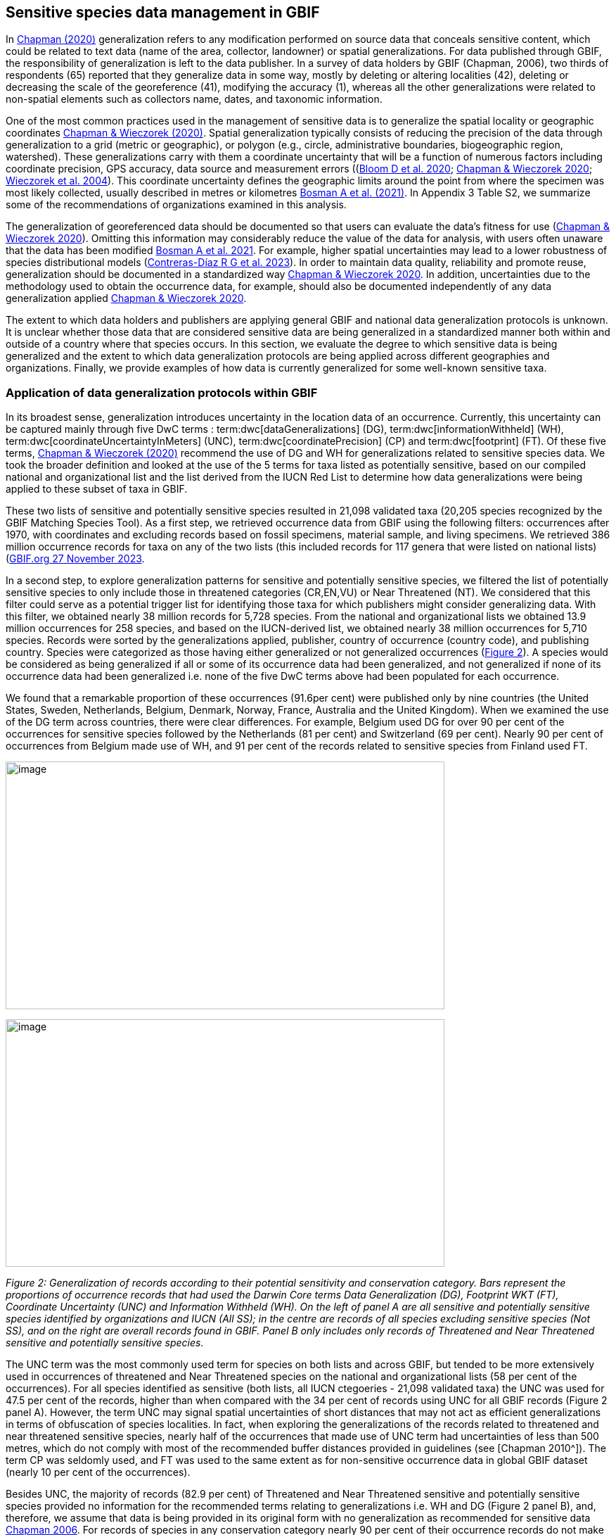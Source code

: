 == Sensitive species data management in GBIF

In https://doi.org/10.15468/doc-5jp4-5g10[Chapman (2020)^] generalization refers to any modification performed on source data that conceals sensitive content, which could be related to text data (name of the area, collector, landowner) or spatial generalizations. For data published through GBIF, the responsibility of generalization is left to the data publisher. In a survey of data holders by GBIF (Chapman, 2006), two thirds of respondents (65) reported that they generalize data in some way, mostly by deleting or altering localities (42), deleting or decreasing the scale of the georeference (41), modifying the accuracy (1), whereas all the other generalizations were related to non-spatial elements such as collectors name, dates, and taxonomic information.

One of the most common practices used in the management of sensitive data is to generalize the spatial locality or geographic coordinates https://doi.org/10.15468/doc-gg7h-s853[Chapman & Wieczorek (2020)^]. Spatial generalization typically consists of reducing the precision of the data through generalization to a grid (metric or geographic), or polygon (e.g., circle, administrative boundaries, biogeographic region, watershed). These generalizations carry with them a coordinate uncertainty that will be a function of numerous factors including coordinate precision, GPS accuracy, data source and measurement errors ((https://doi.org/10.1371/journal.pone.0215794[Bloom D et al. 2020^]; https://doi.org/10.15468/doc-gg7h-s853[Chapman & Wieczorek 2020^]; https://doi.org/10.1080/13658810412331280211[Wieczorek et al. 2004^]). This coordinate uncertainty defines the geographic limits around the point from where the specimen was most likely collected, usually described in metres or kilometres <<bosman,Bosman A et al. (2021)>>. In Appendix 3 Table S2, we summarize some of the recommendations of organizations examined in this analysis.

The generalization of georeferenced data should be documented so that users can evaluate the data’s fitness for use (https://doi.org/10.15468/doc-gg7h-s853[Chapman & Wieczorek 2020^]). Omitting this information may considerably reduce the value of the data for analysis, with users often unaware that the data has been modified <<bosman,Bosman A et al. 2021>>. For example, higher spatial uncertainties may lead to a lower robustness of species distributional models (https://support.ebird.org/en/support/solutions/articles/48000803210-sensitive-species-in-ebird#How-should-eBirders-report-sensitive-species?-[Contreras-Díaz R G et al. 2023^]). In order to maintain data quality, reliability and promote reuse, generalization should be documented in a standardized way https://doi.org/10.15468/doc-gg7h-s853[Chapman & Wieczorek 2020^]. In addition, uncertainties due to the methodology used to obtain the occurrence data, for example, should also be documented independently of any data generalization applied https://doi.org/10.15468/doc-gg7h-s853[Chapman & Wieczorek 2020^].

The extent to which data holders and publishers are applying general GBIF and national data generalization protocols is unknown. It is unclear whether those data that are considered sensitive data are being generalized in a standardized manner both within and outside of a country where that species occurs. In this section, we evaluate the degree to which sensitive data is being generalized and the extent to which data generalization protocols are being applied across different geographies and organizations. Finally, we provide examples of how data is currently generalized for some well-known sensitive taxa.

=== Application of data generalization protocols within GBIF

In its broadest sense, generalization introduces uncertainty in the location data of an occurrence. Currently, this uncertainty can be captured mainly through five DwC terms : term:dwc[dataGeneralizations] (DG), term:dwc[informationWithheld] (WH), term:dwc[coordinateUncertaintyInMeters] (UNC), term:dwc[coordinatePrecision] (CP) and term:dwc[footprint] (FT). Of these five terms, https://doi.org/10.15468/doc-gg7h-s853[Chapman & Wieczorek (2020)^] recommend the use of DG and WH for generalizations related to sensitive species data. We took the broader definition and looked at the use of the 5 terms for taxa listed as potentially sensitive, based on our compiled national and organizational list and the list derived from the IUCN Red List to determine how data generalizations were being applied to these subset of taxa in GBIF.

These two lists of sensitive and potentially sensitive species resulted in 21,098 validated taxa (20,205 species recognized by the GBIF Matching Species Tool). As a first step, we retrieved occurrence data from GBIF using the following filters: occurrences after 1970, with coordinates and excluding records based on fossil specimens, material sample, and living specimens. We retrieved 386 million occurrence records for taxa on any of the two lists (this included records for 117 genera that were listed on national lists) (https://doi.org/10.15468/dl.gvxuzs[GBIF.org 27 November 2023^].

In a second step, to explore generalization patterns for sensitive and potentially sensitive species, we filtered the list of potentially sensitive species to only include those in threatened categories (CR,EN,VU) or Near Threatened (NT). We considered that this filter could serve as a potential trigger list for identifying those taxa for which publishers might consider generalizing data. With this filter, we obtained nearly 38 million records for 5,728 species. From the national and organizational lists we obtained 13.9 million occurrences for 258 species, and based on the IUCN-derived list, we obtained nearly 38 million occurrences for 5,710 species. Records were sorted by the generalizations applied, publisher, country of occurrence (country code), and publishing country. Species were categorized as those having either generalized or not generalized occurrences (<<fig-02,Figure 2>>). A species would be considered as being generalized if all or some of its occurrence data had been generalized, and not generalized if none of its occurrence data had been generalized i.e. none of the five DwC terms above had been populated for each occurrence.

We found that a remarkable proportion of these occurrences (91.6per cent) were published only by nine countries (the United States, Sweden, Netherlands, Belgium, Denmark, Norway, France, Australia and the United Kingdom). When we examined the use of the DG term across countries, there were clear differences. For example, Belgium used DG for over 90 per cent of the occurrences for sensitive species followed by the Netherlands (81 per cent) and Switzerland (69 per cent). Nearly 90 per cent of occurrences from Belgium made use of WH, and 91 per cent of the records related to sensitive species from Finland used FT.

image:media/image1.png[image,width=624,height=352]

image:media/image6.png[image,width=624,height=352]

_Figure 2: Generalization of records according to their potential sensitivity and conservation category. Bars represent the proportions of occurrence records that had used the Darwin Core terms Data Generalization (DG), Footprint WKT (FT), Coordinate Uncertainty (UNC) and Information Withheld (WH). On the left of panel A are all sensitive and potentially sensitive species identified by organizations and IUCN (All SS); in the centre are records of all species excluding sensitive species (Not SS), and on the right are overall records found in GBIF. Panel B only includes only records of Threatened and Near Threatened sensitive and potentially sensitive species._

The UNC term was the most commonly used term for species on both lists and across GBIF, but tended to be more extensively used in occurrences of threatened and Near Threatened species on the national and organizational lists (58 per cent of the occurrences). For all species identified as sensitive (both lists, all IUCN ctegoeries - 21,098 validated taxa) the UNC was used for 47.5 per cent of the records, higher than when compared with the 34 per cent of records using UNC for all GBIF records (Figure 2 panel A). However, the term UNC may signal spatial uncertainties of short distances that may not act as efficient generalizations in terms of obfuscation of species localities. In fact, when exploring the generalizations of the records related to threatened and near threatened sensitive species, nearly half of the occurrences that made use of UNC term had uncertainties of less than 500 metres, which do not comply with most of the recommended buffer distances provided in guidelines (see [Chapman 2010^]). The term CP was seldomly used, and FT was used to the same extent as for non-sensitive occurrence data in global GBIF dataset (nearly 10 per cent of the occurrences).

Besides UNC, the majority of records (82.9 per cent) of Threatened and Near Threatened sensitive and potentially sensitive species provided no information for the recommended terms relating to generalizations i.e. WH and DG (Figure 2 panel B), and, therefore, we assume that data is being provided in its original form with no generalization as recommended for sensitive data https://doi.org/10.35035/vs84-0p13[Chapman 2006^]. For records of species in any conservation category nearly 90 per cent of their occurrence records do not make use of either WH or DG (<<fig-02,Figure 2>>, panel A).

There was little difference between sensitive species (no matter their IUCN category) and those that were not sensitive in their use of the WH term (8 per cent and 6.8 per cent respectively, Figure 2 panel A) and between all records in GBIF and threatened and near threatened sensitive species records (7.1 per cent and 9.2 per cent). However, threatened and near threatened species identified by institutional and organizations tended to have a higher proportion of records with any of the generalization terms.

We identified only 362 species where all their occurrences had been generalized using WH and/or DG**.** These species with all occurrences generalized tend to have a lower average number of occurrences published (7.6), compared with the average number of occurrences for a sensitive species (6,776) or with those species in which none of their records were generalized (neither WH nor DG, 110 occurrences per species, 2,288 species). What we see is that data generalizations are exceptions, and most records of known or potentially sensitive species are not generalized.

In organizational lists the sensitivity is generally defined for a specific taxon within a specific administrative boundary, usually at regional or national scales. Therefore, we examined those occurrence records of species on the compiled national and organizational list located in the country where they are considered sensitive. We found that from the 13.9 million records from globally threatened species on national and organizational lists, 2.795 million occurrences (20.1 per cent) are from the country or region in which they were identified as sensitive. We found that for occurrences of species in countries in which they are considered as sensitive, 13 per cent used the WH term and 10 per cent the DG term, (Figure 3) compared with the 11 and 15 per cent of occurrences in all countries (Figure 2) .

Most of these occurrences were published by organizations within the same country in which the occurrence was located, with only 3 per cent of these occurrence records (nearly 770 thousand) identified as repatriated i.e. coming from data publishers not within the country in which the occurrence was recorded. These repatriated records were more likely to be generalized when compared with non-repatriated records, with 55 per cent of the repatriated records using WH (compared with 8 per cent of non-repatriated records) and 47 per cent using DG (compared with 8 per cent of non repatriated, Figure 3). The causes of these differences between levels of generalization between repatriated and non-repatriated records may be due to higher levels of sensitivity when publishing data across international borders, or a need for strengthening capacity for generalizing data at national levels. In addition, besides WH and DG some countries may be using other terms to generalize occurrences, such as FT, widely used in records published by Finland.

image:media/image7.png[image,width=454,height=292]

_Figure 2. Records of species identified as sensitive by institutions and organizations, only including those located in the regions in which they are considered sensitive. Among the near 13.9 mill records related to species listed as sensitive by institutions and organizations, nearly 20 per cent are located in the specific regions in which they were identified as sensitive (2,8 mill). Most of them are published by publishers of the same country in which they are defined as sensitive (2.7 mill). Repatriated records of sensitive species occurring in the areas in which they are considered sensitive tend to present a remarkable higher trend to be generalized_

However, the resolution of this analysis at a national level may not have picked up more fine scale temporal and geographical parameters defined within national sensitive species lists that could lead to our under- or over-estimation of generalization at a national scale. For example, _Egernia stokesii_ is only considered sensitive in Western Australia and would only need to be generalized within that administration boundaries. Our analysis looked at records for _Egernia stokesii_ across all of Australia with no fine-scale regional filtering. Another example is the Finnish Biodiversity Information Facility (FinBIF) sensitive species list that specifies not only smaller administrative boundaries but also specific seasons in which the occurrence of a species is considered sensitive data, and the generalizations only apply in that particular period.

The WH and DG terms can encompass a range of uses other than providing spatial uncertainty or data restriction. We explored the information provided for the WH and DG terms by taking a randomly generated subset of occurrences of our listed species in which these terms were used, resulting in 271,157 occurrences from taxa on both our national and organization list and the IUCN-derived list. We manually explored the text provided with the DG and WH columns, and categorized them according to content, separating those that mentioned if the record was sensitive from those that did not.

From the 271,157 occurrences, 187,007 had used the term WH, of which only 3.3 per cent referred explicitly to data sensitivity. In these records, the publishers mentioned that data was generalized (withheld) to protect a species under conservation threat (PlantNet, France) or referred to a sensitive species list (Department of Biology, Lund University (Sweden) (see examples of WH text in Appendix 4 Table S3) In the case of Lund University, the WH field was used for all species in the dataset to highlight that occurrences of 3 other species were not published because the species are considered sensitive. This example raises the question of the role of metadata versus occurrence-level data for highlighting sensitivities within the data. None of the occurrences where WH had been used to identify sensitivity also provided information for the terms DG, FT, CP or UNC, i.e., the publishers used the WH term exclusively to inform sensitivity. Among the remaining occurrences with WH that did not refer to sensitivity, 57.3 per cent detailed the grid reference system used (e.g., ‘OSGB Grid Reference SO3574’), and for 44.9 per cent of the occurrences the publisher offered additional data under request, such as morphometric measurements, necropsy findings etc. A few records specified that the geographical locations were blurred “_as required by the publisher”_ without indicating the reasons. Finally, among the records with WH not mentioning sensitivity we found 12.7 per cent (22,992) in which sensitivity was informed using the DG term. Therefore, publishers make use of DG to record sensitivity while also using WH for delivering additional information about the restrictions.

From the 271,157 occurrences, 107,046 occurrences used the DG term and, in contrast to WH with a few occurrences mentioning sensitivity (3.3 per cent), 70.5 per cent indicated data sensitivity. Most of the 40 publishers identified using the DG term in relation to sensitivity gave the same information and text relating to the type and extent of the generalization (in kilometres) and the justification for the generalization (see examples of DG text in Appendix 3 Table S2). In fact, 35 publishers explicitly mentioned the sensitivity of the species, and five mentioned that the data was generalized due to the conservation category of the species. Some publishers also detailed the specific location in which the species were considered sensitive i.e., specific areas of the country in which data is generalized. This was the case for 24 publishers from United Kingdom of Great Britain and Northern Ireland (GB) and 12 from Australia (AU). The remaining records used the DG term for providing information on spatial data and temporal issues.

In records with WH and DG refering to data sensitivity, we found several cases in which specific national or local organizations were mentioned as references (Appendix 3 Table S2) , which coincide with the institutions from which we obtained the sensitive species list (Table 1), or institutions related to them (e.g., Natural England, Natural Resources Wales, Scottish Natural Heritage, SINP, eBird Australia). Therefore, structured local initiatives may be used by several publishers to identify sensitive species and also to determine the generalizations to be used, probably generating more safe records but also preventing overgeneralizations.
